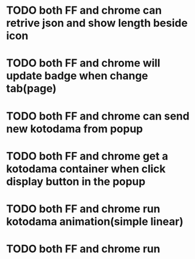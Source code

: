 * TODO both FF and chrome can retrive json and show length beside icon
* TODO both FF and chrome will update badge when change tab(page)
* TODO both FF and chrome can send new kotodama from popup
* TODO both FF and chrome get a kotodama container when click display button in the popup
* TODO both FF and chrome run kotodama animation(simple linear)
* TODO both FF and chrome run kotodama animation gracefully(beizer)
* TODO both FF and chrome get a beautiful style set with stylus
